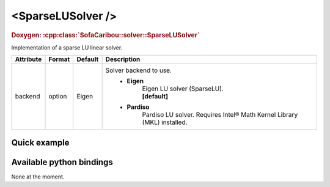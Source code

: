 .. _sparse_lu_doc:
.. role:: important
.. role:: warning

<SparseLUSolver />
==================

.. rst-class:: doxy-label
.. rubric:: Doxygen:
    :cpp:class:`SofaCaribou::solver::SparseLUSolver`

Implementation of a sparse LU linear solver.


.. list-table::
    :widths: 1 1 1 100
    :header-rows: 1
    :stub-columns: 0

    * - Attribute
      - Format
      - Default
      - Description
    * - backend
      - option
      - Eigen
      - Solver backend to use.
            * **Eigen**
                | Eigen LU solver (SparseLU).
                | **[default]**

            * **Pardiso**
                Pardiso LU solver. :warning:`Requires Intel® Math Kernel Library (MKL) installed.`

Quick example
*************
.. content-tabs::

    .. tab-container:: tab1
        :title: XML

        .. code-block:: xml

            <Node>
                <StaticODESolver newton_iterations="10" correction_tolerance_threshold="1e-8" residual_tolerance_threshold="1e-8" printLog="1" />
                <SparseLUSolver backend="Pardiso" />
            </Node>

    .. tab-container:: tab2
        :title: Python

        .. code-block:: python

            node.addObject('StaticODESolver', newton_iterations=10, correction_tolerance_threshold=1e-8, residual_tolerance_threshold=1e-8, printLog=True)
            node.addObject('SparseLUSolver', backend="Pardiso")


Available python bindings
*************************

None at the moment.
